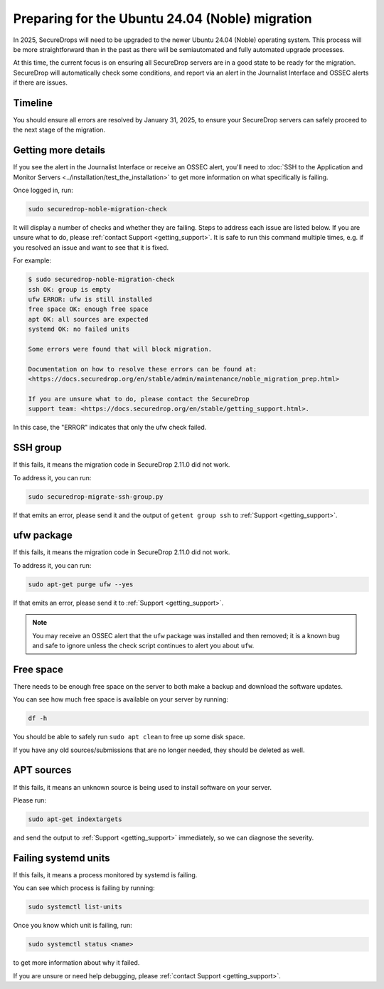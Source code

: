 Preparing for the Ubuntu 24.04 (Noble) migration
================================================

In 2025, SecureDrops will need to be upgraded to the newer Ubuntu 24.04 (Noble)
operating system. This process will be more straightforward than in the past
as there will be semiautomated and fully automated upgrade processes.

At this time, the current focus is on ensuring all SecureDrop servers are in a good state
to be ready for the migration. SecureDrop will automatically check some conditions, and report
via an alert in the Journalist Interface and OSSEC alerts if there are issues.

Timeline
--------

You should ensure all errors are resolved by January 31, 2025, to ensure your SecureDrop
servers can safely proceed to the next stage of the migration.

Getting more details
--------------------

If you see the alert in the Journalist Interface or receive an OSSEC alert, you'll
need to :doc:`SSH to the Application and Monitor Servers <../installation/test_the_installation>`
to get more information on what specifically is failing.

Once logged in, run:

.. code:: sh

   sudo securedrop-noble-migration-check

It will display a number of checks and whether they are failing.
Steps to address each issue are listed below. If you are unsure what to do,
please :ref:`contact Support <getting_support>`. It is safe to run this command
multiple times, e.g. if you resolved an issue and want to see that it is fixed.

For example:

.. code:: sh

    $ sudo securedrop-noble-migration-check
    ssh OK: group is empty
    ufw ERROR: ufw is still installed
    free space OK: enough free space
    apt OK: all sources are expected
    systemd OK: no failed units

    Some errors were found that will block migration.

    Documentation on how to resolve these errors can be found at:
    <https://docs.securedrop.org/en/stable/admin/maintenance/noble_migration_prep.html>

    If you are unsure what to do, please contact the SecureDrop
    support team: <https://docs.securedrop.org/en/stable/getting_support.html>.

In this case, the "ERROR" indicates that only the ufw check failed.

SSH group
---------

If this fails, it means the migration code in SecureDrop 2.11.0 did not work.

To address it, you can run:

.. code:: sh

   sudo securedrop-migrate-ssh-group.py

If that emits an error, please send it and the output of ``getent group ssh`` to
:ref:`Support <getting_support>`.

ufw package
-----------

If this fails, it means the migration code in SecureDrop 2.11.0 did not work.

To address it, you can run:

.. code:: sh

    sudo apt-get purge ufw --yes

If that emits an error, please send it to :ref:`Support <getting_support>`.

.. note:: You may receive an OSSEC alert that the ``ufw`` package was installed
   and then removed; it is a known bug and safe to ignore unless the check script
   continues to alert you about ``ufw``.

Free space
----------

There needs to be enough free space on the server to both make a backup
and download the software updates.

You can see how much free space is available on your server by running:

.. code:: sh

    df -h

You should be able to safely run ``sudo apt clean`` to free up some disk space.

If you have any old sources/submissions that are no longer needed, they should be deleted as well.

APT sources
-----------

If this fails, it means an unknown source is being used to install software
on your server.

Please run:

.. code:: sh

    sudo apt-get indextargets

and send the output to :ref:`Support <getting_support>` immediately, so we can diagnose
the severity.

Failing systemd units
---------------------

If this fails, it means a process monitored by systemd is failing.

You can see which process is failing by running:

.. code:: sh

    sudo systemctl list-units

Once you know which unit is failing, run:

.. code:: sh

    sudo systemctl status <name>

to get more information about why it failed.

If you are unsure or need help debugging, please :ref:`contact Support <getting_support>`.
